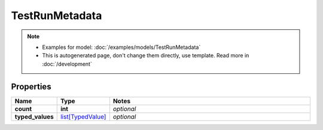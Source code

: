 TestRunMetadata
#########

.. note::

  + Examples for model: :doc:`/examples/models/TestRunMetadata`
  + This is autogenerated page, don't change them directly, use template. Read more in :doc:`/development`

Properties
----------
.. list-table::
   :widths: 15 15 70
   :header-rows: 1

   * - Name
     - Type
     - Notes
   * - **count**
     - **int**
     - `optional` 
   * - **typed_values**
     -  `list[TypedValue] <./TypedValue.html>`_
     - `optional` 


